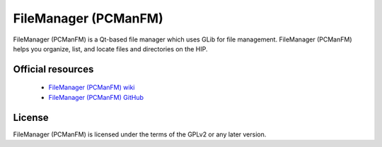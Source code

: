 FileManager (PCManFM)
---------------------

FileManager (PCManFM) is a Qt-based file manager which uses GLib for file management.
FileManager (PCManFM) helps you organize, list, and locate files and directories on the HIP.


Official resources
::::::::::::::::::

	
	* `FileManager (PCManFM) wiki <https://github.com/lxqt/pcmanfm-qt/wiki>`_ 
	* `FileManager (PCManFM) GitHub <https://github.com/lxqt/pcmanfm-qt>`_
	

License 
:::::::

FileManager (PCManFM) is licensed under the terms of the GPLv2 or any later version.
